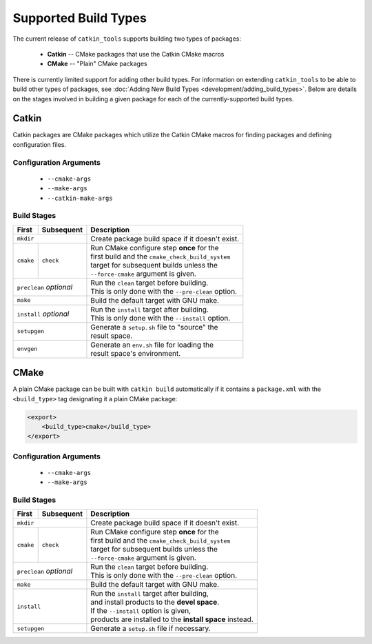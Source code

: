 Supported Build Types
=====================

The current release of ``catkin_tools`` supports building two types of packages:

  - **Catkin** -- CMake packages that use the Catkin CMake macros
  - **CMake** -- "Plain" CMake packages

There is currently limited support for adding other build types.
For information on extending ``catkin_tools`` to be able to build other types of packages, see :doc:`Adding New Build Types <development/adding_build_types>`.
Below are details on the stages involved in building a given package for each of the currently-supported build types.

Catkin
^^^^^^

Catkin packages are CMake packages which utilize the Catkin CMake macros for finding packages and defining configuration files.

Configuration Arguments
-----------------------

  - ``--cmake-args``
  - ``--make-args``
  - ``--catkin-make-args``

Build Stages
------------

==============  ============  ==================================================
 First           Subsequent    Description
==============  ============  ==================================================
 ``mkdir``                    | Create package build space if it doesn't exist.
----------------------------  --------------------------------------------------
 ``cmake``       ``check``    | Run CMake configure step **once** for the
                              | first build and the ``cmake_check_build_system``
                              | target for subsequent builds unless the
                              | ``--force-cmake`` argument is given.
--------------  ------------  --------------------------------------------------
 ``preclean`` `optional`      | Run the ``clean`` target before building.
                              | This is only done with the ``--pre-clean`` \
                                option.
----------------------------  --------------------------------------------------
 ``make``                     | Build the default target with GNU make.
----------------------------  --------------------------------------------------
 ``install`` `optional`       | Run the ``install`` target after building.
                              | This is only done with the ``--install`` option.
----------------------------  --------------------------------------------------
 ``setupgen``                 | Generate a ``setup.sh`` file to "source" the \
                              | result space.
----------------------------  --------------------------------------------------
 ``envgen``                   | Generate an ``env.sh`` file for loading the \
                              | result space's environment.
============================  ==================================================

CMake
^^^^^

A plain CMake package can be built with ``catkin build`` automatically if it
contains a ``package.xml`` with the ``<build_type>`` tag designating it a plain
CMake package:

.. code-block:: xml

    <export>
        <build_type>cmake</build_type>
    </export>


Configuration Arguments
-----------------------

  - ``--cmake-args``
  - ``--make-args``

Build Stages
------------

==============  ============  ==================================================
 First           Subsequent    Description
==============  ============  ==================================================
 ``mkdir``                    | Create package build space if it doesn't exist.
----------------------------  --------------------------------------------------
 ``cmake``       ``check``    | Run CMake configure step **once** for the
                              | first build and the ``cmake_check_build_system``
                              | target for subsequent builds unless the
                              | ``--force-cmake`` argument is given.
--------------  ------------  --------------------------------------------------
 ``preclean`` `optional`      | Run the ``clean`` target before building.
                              | This is only done with the ``--pre-clean`` \
                                option.
----------------------------  --------------------------------------------------
 ``make``                     | Build the default target with GNU make.
----------------------------  --------------------------------------------------
 ``install``                  | Run the ``install`` target after building,
                              | and install products to the **devel space**.
                              | If the ``--install`` option is given,
                              | products are installed to the \
                                **install space** instead.
----------------------------  --------------------------------------------------
 ``setupgen``                 | Generate a ``setup.sh`` file if necessary.
============================  ==================================================


